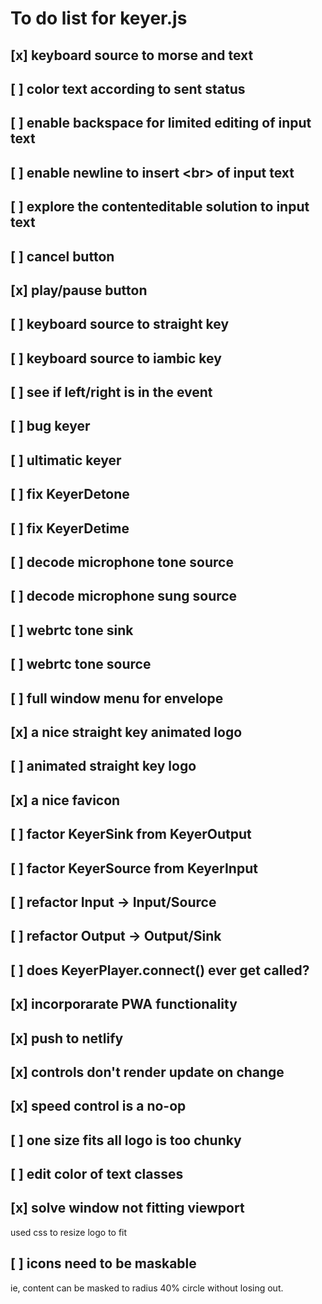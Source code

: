 * To do list for keyer.js
** [x] keyboard source to morse and text
** [ ] color text according to sent status
** [ ] enable backspace for limited editing of input text
** [ ] enable newline to insert <br> of input text
** [ ] explore the contenteditable solution to input text
** [ ] cancel button
** [x] play/pause button
** [ ] keyboard source to straight key
** [ ] keyboard source to iambic key
** [ ] see if left/right is in the event
** [ ] bug keyer
** [ ] ultimatic keyer
** [ ] fix KeyerDetone
** [ ] fix KeyerDetime
** [ ] decode microphone tone source
** [ ] decode microphone sung source
** [ ] webrtc tone sink
** [ ] webrtc tone source
** [ ] full window menu for envelope
** [x] a nice straight key animated logo
** [ ] animated straight key logo
** [x] a nice favicon
** [ ] factor KeyerSink from KeyerOutput
** [ ] factor KeyerSource from KeyerInput
** [ ] refactor Input -> Input/Source
** [ ] refactor Output -> Output/Sink
** [ ] does KeyerPlayer.connect() ever get called?
** [x] incorporarate PWA functionality
** [x] push to netlify
** [x] controls don't render update on change
** [x] speed control is a no-op
** [ ] one size fits all logo is too chunky
** [ ] edit color of text classes
** [x] solve window not fitting viewport
   used css to resize logo to fit
** [ ] icons need to be maskable
   ie, content can be masked to radius 40% circle without
   losing out.
